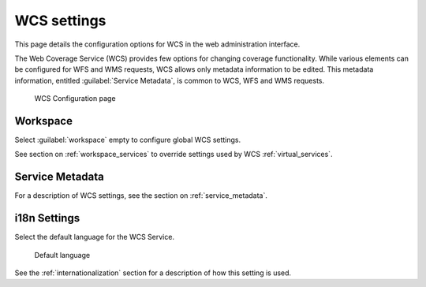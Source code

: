 .. _services_webadmin_wcs:

WCS settings
============

This page details the configuration options for WCS in the web administration interface.

The Web Coverage Service (WCS) provides few options for changing coverage functionality. While various elements can be configured for WFS and WMS requests, WCS allows only metadata information to be edited. This metadata information, entitled :guilabel:`Service Metadata`, is common to WCS, WFS and WMS requests. 

.. figure:: img/services_WCS.png
   
   WCS Configuration page

Workspace
---------

Select :guilabel:`workspace` empty to configure global WCS settings.

See section on :ref:`workspace_services` to override settings used by WCS :ref:`virtual_services`.

Service Metadata
----------------

For a description of WCS settings, see the section on :ref:`service_metadata`.

i18n Settings
-------------

Select the default language for the WCS Service.

.. figure:: img/i18n_default_language.png
   
   Default language

See the :ref:`internationalization` section for a description of how this setting is used.